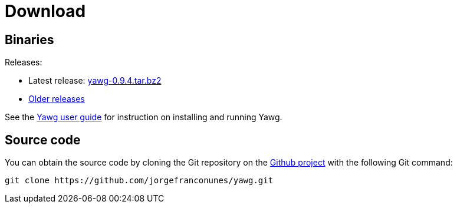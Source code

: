 = Download





== Binaries

Releases:

* Latest release:
https://github.com/jorgefranconunes/yawg/releases/download/v0.9.4/yawg-0.9.4.tar.bz2[yawg-0.9.4.tar.bz2]

* https://github.com/jorgefranconunes/yawg/releases[Older releases]

See the link:../Documentation/UserGuide/index.html[Yawg user guide]
for instruction on installing and running Yawg.





== Source code

You can obtain the source code by cloning the Git repository on the
https://github.com/jorgefranconunes/yawg[Github project] with the
following Git command:

[source,sh]
----
git clone https://github.com/jorgefranconunes/yawg.git
----

